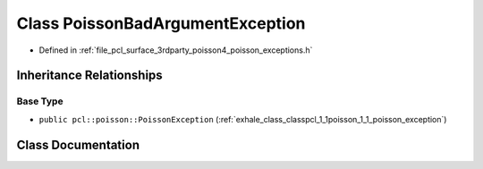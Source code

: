 .. _exhale_class_classpcl_1_1poisson_1_1_poisson_bad_argument_exception:

Class PoissonBadArgumentException
=================================

- Defined in :ref:`file_pcl_surface_3rdparty_poisson4_poisson_exceptions.h`


Inheritance Relationships
-------------------------

Base Type
*********

- ``public pcl::poisson::PoissonException`` (:ref:`exhale_class_classpcl_1_1poisson_1_1_poisson_exception`)


Class Documentation
-------------------


.. doxygenclass:: pcl::poisson::PoissonBadArgumentException
   :members:
   :protected-members:
   :undoc-members: